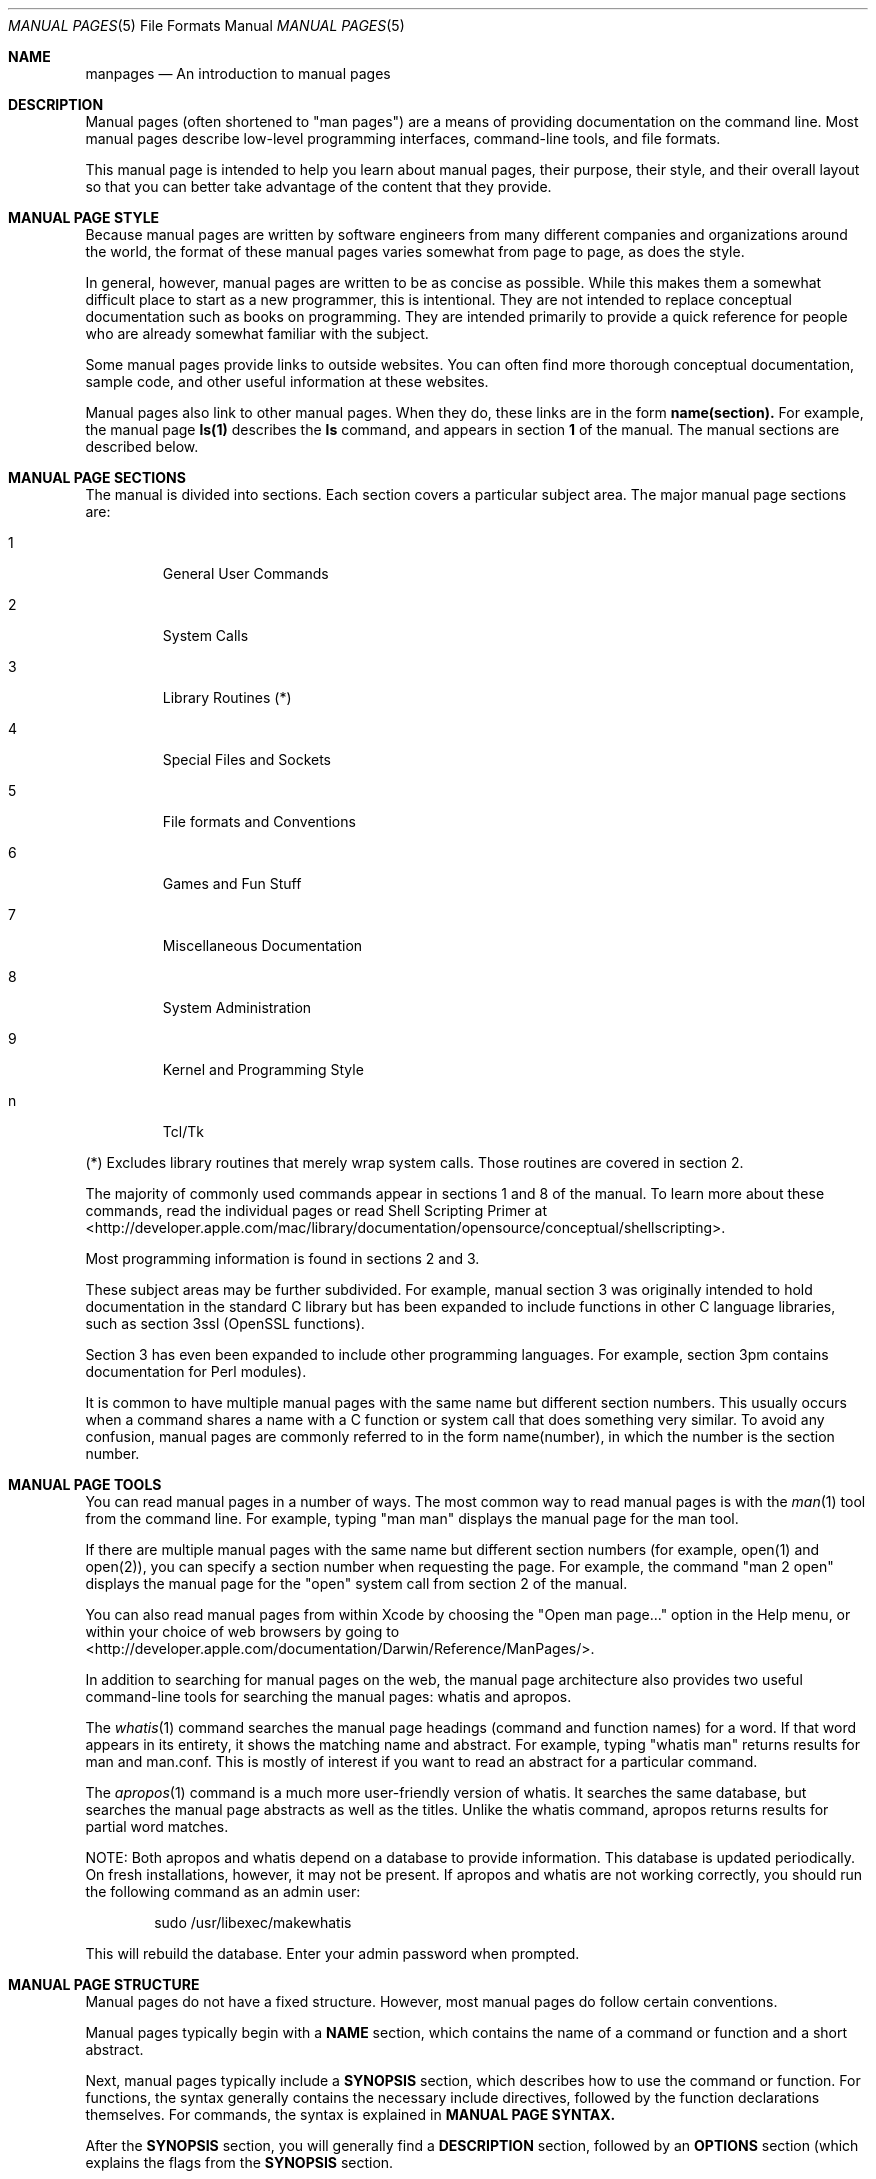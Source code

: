 .\" Automatically generated from mdocxml
.Dd April 26, 2007
.Dt "MANUAL PAGES" 5
.Os "Mac \&OS" "\&X"
.Sh NAME
.Nm manpages
.Nd \&An introduction \&to manual pages
.Sh DESCRIPTION
Manual pages (often shortened \&to "man pages") are \&a means \&of providing documentation \&on the command line.  Most manual pages describe low-level programming interfaces, command-line tools, and file formats.
.Pp
This manual page \&is intended \&to help you learn about manual pages, their purpose, their style, and their overall layout \&so that you can better take advantage \&of the content that they provide.
.Pp
.Sh MANUAL PAGE STYLE
Because manual pages are written \&by software engineers from many different companies and organizations around the world, the format \&of these manual pages varies somewhat from page \&to page, \&as does the style.
.Pp
\&In general, however, manual pages are written \&to \&be \&as concise \&as possible.  While this makes them \&a somewhat difficult place \&to start \&as \&a new programmer, this \&is intentional.  They are not intended \&to replace conceptual documentation such \&as books \&on programming.  They are intended primarily \&to provide \&a quick reference for people who are already somewhat familiar with the subject.
.Pp
Some manual pages provide links \&to outside websites.  You can often find more thorough conceptual documentation, sample code, and other useful information \&at these websites.
.Pp
Manual pages also link \&to other manual pages.  When they do, these links are \&in the form 
.Sy name(section).
For example, the manual page 
.Sy ls(1)
describes the 
.Sy \&ls
command, and appears \&in section 
.Sy 1
\&of the manual.  The manual sections are described below.
.Pp
.Sh MANUAL PAGE SECTIONS
The manual \&is divided into sections.  Each section covers \&a particular subject area.  The major manual page sections are:
.Pp
.Bl -tag -width XXXXX
.It 1
General User Commands
.It 2
System Calls
.It 3
Library Routines (*)
.It 4
Special Files and Sockets
.It 5
File formats and Conventions
.It 6
Games and Fun Stuff
.It 7
Miscellaneous Documentation
.It 8
System Administration
.It 9
Kernel and Programming Style
.It \&n
Tcl/Tk
.El
.Pp
.Pp
(*) Excludes library routines that merely wrap system calls. Those routines are covered \&in section 2.
.Pp
The majority \&of commonly used commands appear \&in sections 1 and 8 \&of the manual. \&To learn more about these commands, read the individual pages \&or read Shell Scripting Primer \&at 
<http://developer.apple.com/mac/library/documentation/opensource/conceptual/shellscripting>.
.Pp
Most programming information \&is found \&in sections 2 and 3.
.Pp
These subject areas may \&be further subdivided.  For example, manual section 3 was originally intended \&to hold documentation \&in the standard \&C library but has been expanded \&to include functions \&in other \&C language libraries, such \&as section 3ssl (OpenSSL functions).
.Pp
Section 3 has even been expanded \&to include other programming languages.  For example, section 3pm contains documentation for Perl modules).
.Pp
\&It \&is common \&to have multiple manual pages with the same name but different section numbers.  This usually occurs when \&a command shares \&a name with \&a \&C function \&or system call that does something very similar.  \&To avoid any confusion, manual pages are commonly referred \&to \&in the form name(number), \&in which the number \&is the section number.
.Pp
.Sh MANUAL PAGE TOOLS
You can read manual pages \&in \&a number \&of ways.  The most common way \&to read manual pages \&is with the 
.Xr man 1  
tool from the command line.  For example, typing "man man" displays the manual page for the man tool.
.Pp
\&If there are multiple manual pages with the same name but different section numbers (for example, open(1) and open(2)), you can specify \&a section number when requesting the page.  For example, the command "man 2 open" displays the manual page for the "open" system call from section 2 \&of the manual.
.Pp
You can also read manual pages from within Xcode \&by choosing the "Open man page..." option \&in the Help menu, \&or within your choice \&of web browsers \&by going \&to 
<http://developer.apple.com/documentation/Darwin/Reference/ManPages/>.
.Pp
\&In addition \&to searching for manual pages \&on the web, the manual page architecture also provides two useful command-line tools for searching the manual pages: whatis and apropos.
.Pp
The 
.Xr whatis 1  
command searches the manual page headings (command and function names) for \&a word.  \&If that word appears \&in its entirety, \&it shows the matching name and abstract. For example, typing "whatis man" returns results for man and man.conf. This \&is mostly \&of interest \&if you want \&to read \&an abstract for \&a particular command.
.Pp
The 
.Xr apropos 1  
command \&is \&a much more user-friendly version \&of whatis.  \&It searches the same database, but searches the manual page abstracts \&as well \&as the titles.  Unlike the whatis command, apropos returns results for partial word matches.
.Pp
NOTE: Both apropos and whatis depend \&on \&a database \&to provide information.  This database \&is updated periodically.  \&On fresh installations, however, \&it may not \&be present.  \&If apropos and whatis are not working correctly, you should run the following command \&as \&an admin user:
.Pp
.Bd -ragged -offset indent
sudo /usr/libexec/makewhatis
.Pp
.Ed
.Bd -ragged -offset indent
.Ed
This will rebuild the database.  Enter your admin password when prompted.
.Pp
.Sh MANUAL PAGE STRUCTURE
Manual pages \&do not have \&a fixed structure.  However, most manual pages \&do follow certain conventions.
.Pp
Manual pages typically begin with \&a 
.Sy NAME
section, which contains the name \&of \&a command \&or function and \&a short abstract.
.Pp
Next, manual pages typically include \&a 
.Sy SYNOPSIS
section, which describes how \&to use the command \&or function.  For functions, the syntax generally contains the necessary include directives, followed \&by the function declarations themselves.  For commands, the syntax \&is explained \&in 
.Sy MANUAL PAGE SYNTAX.
.Pp
After the 
.Sy SYNOPSIS
section, you will generally find \&a 
.Sy DESCRIPTION
section, followed \&by \&an 
.Sy OPTIONS
section (which explains the flags from the 
.Sy SYNOPSIS
section.
.Pp
You may find sections such \&as 
.Sy ENVIRONMENT
.Sy HISTORY,
.Sy BUGS,
.Sy CONFORMING TO,
.Sy AUTHOR,
and 
.Sy COPYRIGHT.
.Pp
Finally, most manual pages end with \&a section called 
.Sy SEE ALSO,
which includes the names and section numbers \&of related manual pages.
.Pp
.Sh MANUAL PAGE SYNTAX
\&In manual page syntax, anything \&in \&a normal text font \&is required text.  Anything \&in \&a 
.Sy boldface
font \&is \&a flag \&or \&a subcommand.  Anything 
.Em underlined
\&is \&a user-specified argument such \&as \&a filename.
.Pp
Any argument surrounded \&by brackets \&is considered \&to \&be optional.  For example, \&[
.Em filename
\&] would indicate \&an optional filename argument.
.Pp
Flags, arguments, \&or subcommands separated \&by \&a vertical separator (|) are mutually exclusive.  For example, \&if \&-a turns \&on \&an option and \&-b turns off the option, the syntax for this command might \&be 
.Sy \&-a
\&| 
.Sy -b.
.Pp
\&In some cases, you may even see entire groups \&of arguments wrapped with brackets and separated \&by \&a vertical separator. This \&is one way \&of showing that \&a command has more than one valid syntax.  \&In other manual pages, this \&is expressed \&by having multiple lines \&in the synopsis, each \&of which begins with the command name.  The separated format \&is more common (and more readable), but \&is not always possible for commands with particularly complex syntax.
.Pp
Finally, the most important notational convention \&is the use \&of the ellipsis (...).  This indicates that additional arguments may \&be added \&at this point.  Depending \&on the author, you may see this written \&in one \&of two ways:
.Pp
.Em argument
\&[
.Em argument...
\&]
.br
.Em argument...
.Pp
.Sh SEE ALSO
For more information \&on manual pages, see 
.Xr man 1 ,  
.Xr intro 1 ,  
.Xr intro 2 ,  
.Xr intro 3 ,  
.Xr intro 5 ,  
.Xr intro 7 ,  
.Xr intro 8 ,  
.Xr intro 9 ,  
and the developer documentation website \&at 
<http://developer.apple.com/documentation/Darwin/Reference/ManPages/>. 
.Pp
